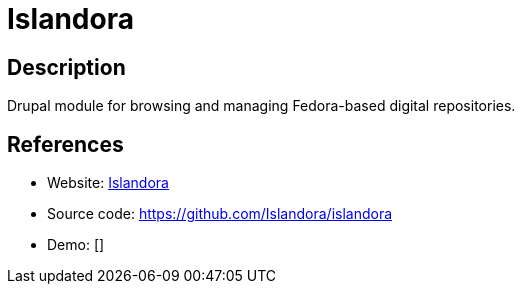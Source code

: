 = Islandora

:Name:          Islandora
:Language:      Islandora
:License:       GPL-3.0
:Topic:         E-books and Integrated Library Systems (ILS)
:Category:      
:Subcategory:   

// END-OF-HEADER. DO NOT MODIFY OR DELETE THIS LINE

== Description

Drupal module for browsing and managing Fedora-based digital repositories.

== References

* Website: https://islandora.ca/[Islandora]
* Source code: https://github.com/Islandora/islandora[https://github.com/Islandora/islandora]
* Demo: []
